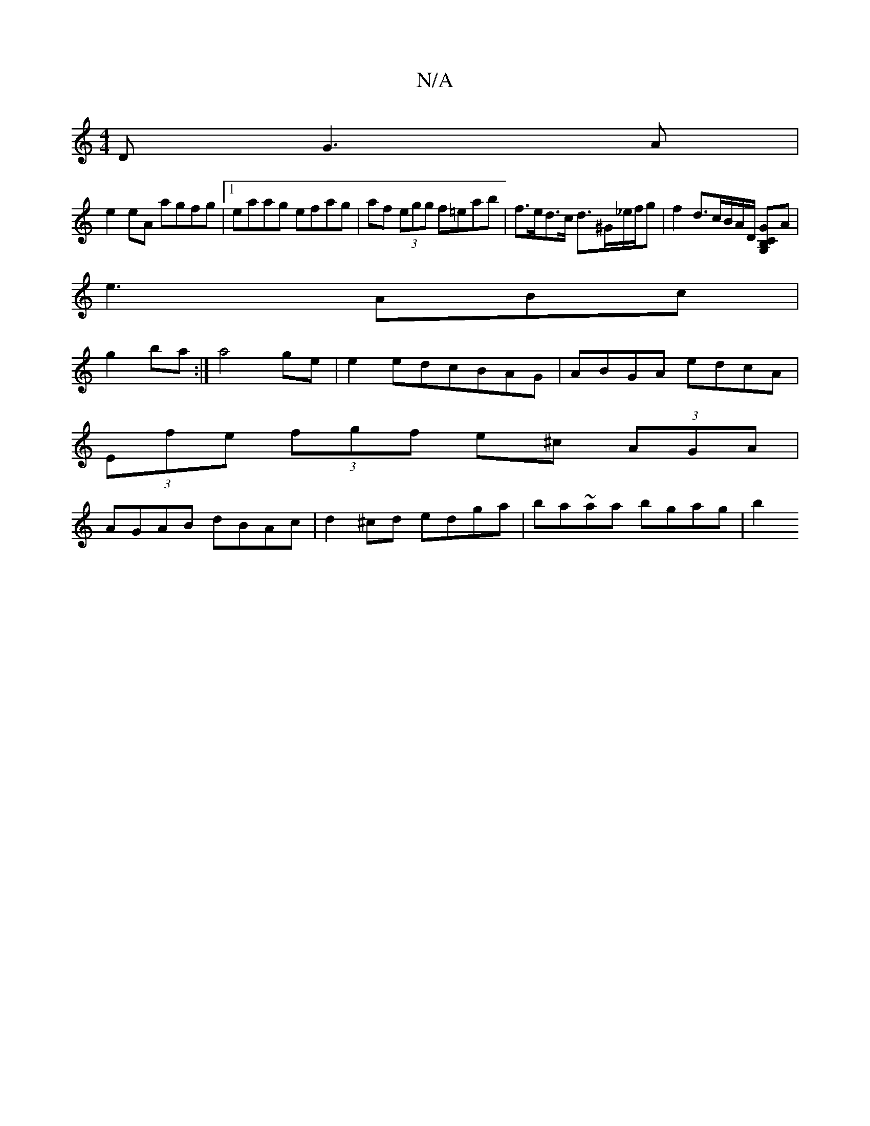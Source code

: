 X:1
T:N/A
M:4/4
R:N/A
K:Cmajor
D G3 A |
e2eA agfg |1 eaag efag | af (3egg f=eab|f>ed>c d>^G_e/f/g|f2 d3/c/B/A/D/ [B,G,CG2]A |
e3 ABc |
g2 ba :|a4 ge | e2edcBAG | ABGA edcA |
(3Efe (3fgf e^c (3AGA|
AGAB dBAc|d2^cd edga|ba~aa bgag|b2